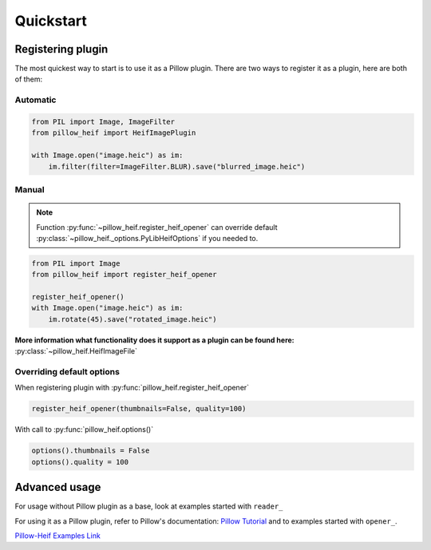 Quickstart
==========

.. _registering-plugin:

Registering plugin
******************

The most quickest way to start is to use it as a Pillow plugin.
There are two ways to register it as a plugin, here are both of them:

Automatic
"""""""""

.. code-block:: python

    from PIL import Image, ImageFilter
    from pillow_heif import HeifImagePlugin

    with Image.open("image.heic") as im:
        im.filter(filter=ImageFilter.BLUR).save("blurred_image.heic")

Manual
""""""

.. note:: Function :py:func:`~pillow_heif.register_heif_opener` can override default
    :py:class:`~pillow_heif._options.PyLibHeifOptions` if you needed to.

.. code-block:: python

    from PIL import Image
    from pillow_heif import register_heif_opener

    register_heif_opener()
    with Image.open("image.heic") as im:
        im.rotate(45).save("rotated_image.heic")

**More information what functionality does it support as a plugin can be found here:** :py:class:`~pillow_heif.HeifImageFile`

Overriding default options
""""""""""""""""""""""""""

When registering plugin with :py:func:`pillow_heif.register_heif_opener`

.. code-block:: python

    register_heif_opener(thumbnails=False, quality=100)

With call to :py:func:`pillow_heif.options()`

.. code-block:: python

    options().thumbnails = False
    options().quality = 100

Advanced usage
**************

For usage without Pillow plugin as a base, look at examples started with ``reader_``

For using it as a Pillow plugin, refer to Pillow's documentation:
`Pillow Tutorial <https://pillow.readthedocs.io/en/stable/handbook/tutorial.html>`_
and to examples started with ``opener_``.

`Pillow-Heif Examples Link <https://github.com/bigcat88/pillow_heif/tree/master/examples>`_
